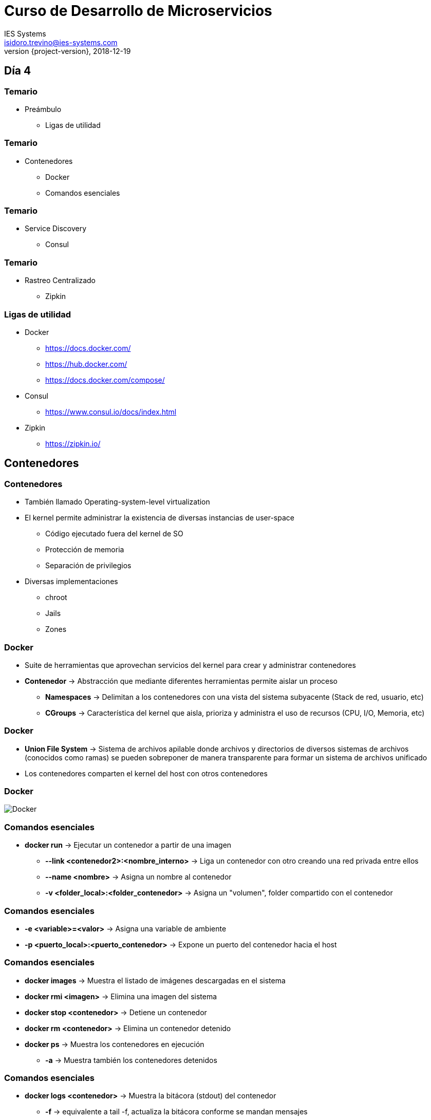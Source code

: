= Curso de Desarrollo de Microservicios
IES Systems <isidoro.trevino@ies-systems.com>
2018-12-19
:revnumber: {project-version}
:example-caption!:
ifndef::imagesdir[:imagesdir: images]
ifndef::sourcedir[:sourcedir: ../java]
ifndef::gradledemodir[:gradledemodir: ../../../proyecto_gradle]

== Día 4

=== Temario

* Preámbulo
** Ligas de utilidad

=== Temario

* Contenedores
** Docker
** Comandos esenciales

=== Temario

* Service Discovery
** Consul

=== Temario

* Rastreo Centralizado
** Zipkin

=== Ligas de utilidad

* Docker
** https://docs.docker.com/
** https://hub.docker.com/
** https://docs.docker.com/compose/
* Consul
** https://www.consul.io/docs/index.html
* Zipkin
** https://zipkin.io/

== Contenedores

=== Contenedores

* También llamado Operating-system-level virtualization
* El kernel permite administrar la existencia de diversas instancias de user-space
** Código ejecutado fuera del kernel de SO
** Protección de memoria
** Separación de privilegios
* Diversas implementaciones
** chroot
** Jails
** Zones

=== Docker

* Suite de herramientas que aprovechan servicios del kernel para crear y 
administrar contenedores
* **Contenedor** -> Abstracción que mediante diferentes herramientas permite 
aislar un proceso
** **Namespaces** -> Delimitan a los contenedores con una vista del sistema 
subyacente (Stack de red, usuario, etc)
** **CGroups** -> Característica del kernel que aisla, prioriza y administra el
uso de recursos (CPU, I/O, Memoria, etc)

=== Docker

* **Union File System** -> Sistema de archivos apilable donde archivos y directorios
de diversos sistemas de archivos (conocidos como ramas) se pueden sobreponer de
manera transparente para formar un sistema de archivos unificado

* Los contenedores comparten el kernel del host con otros contenedores

=== Docker

image::docker1.png[Docker]

=== Comandos esenciales

* **docker run** -> Ejecutar un contenedor a partir de una imagen
** **--link <contenedor2>:<nombre_interno>** -> Liga un contenedor con otro
creando una red privada entre ellos
** **--name <nombre>** -> Asigna un nombre al contenedor
** **-v <folder_local>:<folder_contenedor>** -> Asigna un "volumen", folder 
compartido con el contenedor

=== Comandos esenciales

** **-e <variable>=<valor>** -> Asigna una variable de ambiente
** **-p <puerto_local>:<puerto_contenedor>** -> Expone un puerto del contenedor hacia el host

=== Comandos esenciales

* **docker images** -> Muestra el listado de imágenes descargadas en el sistema
* **docker rmi <imagen>** -> Elimina una imagen del sistema
* **docker stop <contenedor>** -> Detiene un contenedor
* **docker rm <contenedor>** -> Elimina un contenedor detenido
* **docker ps** -> Muestra los contenedores en ejecución
** **-a** -> Muestra también los contenedores detenidos

=== Comandos esenciales

* **docker logs <contenedor>** -> Muestra la bitácora (stdout) del contenedor
** **-f** -> equivalente a tail -f, actualiza la bitácora conforme se mandan mensajes
** **--tail=<lineas>** --> Muestra las últimas líneas de la bitácora

=== Docker

==== DEMO

[source,text]
----
$ docker run --rm --name mysqldemo \
 -e MYSQL_ROOT_PASSWORD=prueba mysql:5.6
$ docker run --rm --name joomlademo \
 -p 9090:80  --link mysqldemo:mysql joomla
----

== Cliente HTTP

* Brinda la posibilidad de invocar a otros microservicios
* Permite la creación de clientes dinámicos a partir de una interface

[source,java]
----
public interface ProductoOperations{
	Flowable<Producto> consultarProductos();
}
----

=== Cliente HTTP

* Se crea otra interface a la que se asigna un annotation para crear un 
cliente dinámico

[source,java]
----
@Client("http://localhost:8081") 
public interface ProductoClient extends ProductoOperations {

    @Get("/producto")
    Flowable<Producto> findAll();
}
----

=== Cliente HTTP

==== DEMO

== Service Discovery

* Habilidad de los microservicios de encontrarse sin conocer la ubicación 
física o la dirección IP de los mismos
** De manera manual mediante DNS
** Mediante servidores de descubrimiento como Consul, Zookeeper o Eureka
** Delegando la labor al contenedor, por medio de Kubernetes o Swarm

=== Consul

* Servidor de descubrimiento de servicios
** Revisión de salud
** Almacenamiento de llaves clave-valor
** Soporte multi-datacenter

=== Integración Micronaut / Consul

[source,groovy]
.build.gradle
----
compile "io.micronaut:micronaut-discovery-client"
----

[source,yaml]
.application.yml
----
consul:
  client:
    registration:
      enabled: true
    defaultZone: "${CONSUL_HOST:localhost}:${CONSUL_PORT:8500}"
----

=== Integración Micronaut / Consul

* Se actualizan los "Clientes HTTP", cambiando las ip's por nombres de servicio

[source,java]
----
@Client("http://localhost:8081") 
public interface ProductoClient extends ProductoOperations
---- 

* Por:

[source,java]
----
@Client("producto") 
public interface ProductoClient extends ProductoOperations
---- 

=== Integración Micronaut / Consul

==== DEMO

[source,text]
----
$ docker run -p 8500:8500 consul
----

== Rastreo Centralizado

* Presenta retos especiales en las arquitecturas distribuidas
* Existen sistemas de rastreo distribuido que mitigan la problemática
** Zipkin
** Jaeger
* Estándar **OpenTracing**

=== Conceptos

* **Span** -> Bloque primario de un rastreo distribuido
** Unidad de trabajo individual en un sistema distribuido
* **Tag** -> Anotaciones llave valor que se agregan a un span

=== Integración con Micronaut

[source,groovy]
.build.gradle
----
runtime 'io.zipkin.brave:brave-instrumentation-http'
runtime 'io.zipkin.reporter2:zipkin-reporter'
compile 'io.opentracing.brave:brave-opentracing'
----

=== Integración con Micronaut

[source,java]
.application.yml
----
tracing:
    zipkin:
        http:
            url: http://localhost:9411
        enabled: true
----

=== Rastreo Centralizado

==== DEMO

[source,text]
----
$ docker run -d -p 9411:9411 openzipkin/zipkin
----